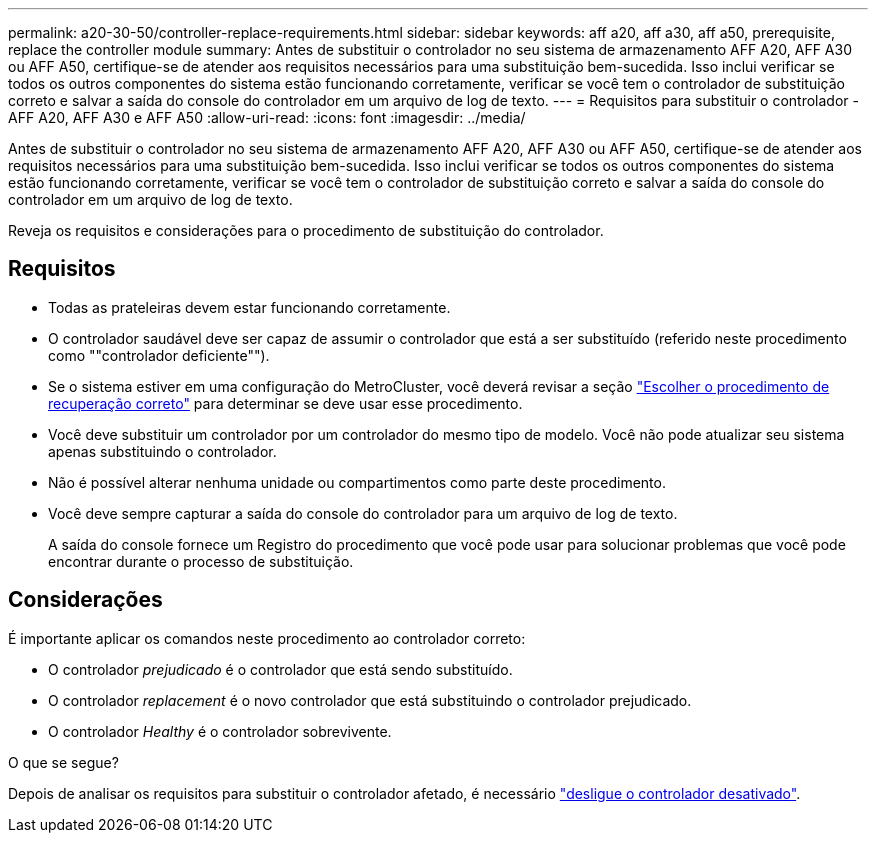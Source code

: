 ---
permalink: a20-30-50/controller-replace-requirements.html 
sidebar: sidebar 
keywords: aff a20, aff a30, aff a50, prerequisite, replace the controller module 
summary: Antes de substituir o controlador no seu sistema de armazenamento AFF A20, AFF A30 ou AFF A50, certifique-se de atender aos requisitos necessários para uma substituição bem-sucedida.  Isso inclui verificar se todos os outros componentes do sistema estão funcionando corretamente, verificar se você tem o controlador de substituição correto e salvar a saída do console do controlador em um arquivo de log de texto. 
---
= Requisitos para substituir o controlador - AFF A20, AFF A30 e AFF A50
:allow-uri-read: 
:icons: font
:imagesdir: ../media/


[role="lead"]
Antes de substituir o controlador no seu sistema de armazenamento AFF A20, AFF A30 ou AFF A50, certifique-se de atender aos requisitos necessários para uma substituição bem-sucedida.  Isso inclui verificar se todos os outros componentes do sistema estão funcionando corretamente, verificar se você tem o controlador de substituição correto e salvar a saída do console do controlador em um arquivo de log de texto.

Reveja os requisitos e considerações para o procedimento de substituição do controlador.



== Requisitos

* Todas as prateleiras devem estar funcionando corretamente.
* O controlador saudável deve ser capaz de assumir o controlador que está a ser substituído (referido neste procedimento como ""controlador deficiente"").
* Se o sistema estiver em uma configuração do MetroCluster, você deverá revisar a seção https://docs.netapp.com/us-en/ontap-metrocluster/disaster-recovery/concept_choosing_the_correct_recovery_procedure_parent_concept.html["Escolher o procedimento de recuperação correto"] para determinar se deve usar esse procedimento.
* Você deve substituir um controlador por um controlador do mesmo tipo de modelo. Você não pode atualizar seu sistema apenas substituindo o controlador.
* Não é possível alterar nenhuma unidade ou compartimentos como parte deste procedimento.
* Você deve sempre capturar a saída do console do controlador para um arquivo de log de texto.
+
A saída do console fornece um Registro do procedimento que você pode usar para solucionar problemas que você pode encontrar durante o processo de substituição.





== Considerações

É importante aplicar os comandos neste procedimento ao controlador correto:

* O controlador _prejudicado_ é o controlador que está sendo substituído.
* O controlador _replacement_ é o novo controlador que está substituindo o controlador prejudicado.
* O controlador _Healthy_ é o controlador sobrevivente.


.O que se segue?
Depois de analisar os requisitos para substituir o controlador afetado, é necessário link:controller-replace-shutdown.html["desligue o controlador desativado"].
